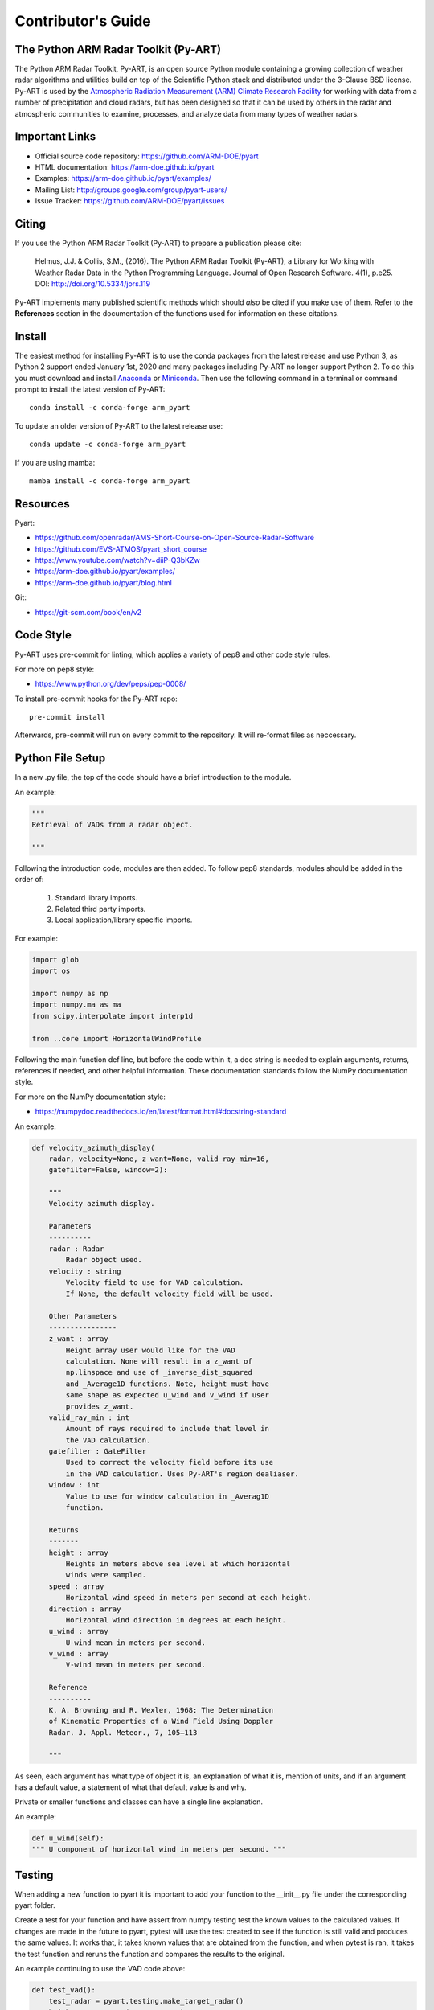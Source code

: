 Contributor's Guide
===================


The Python ARM Radar Toolkit (Py-ART)
-------------------------------------

The Python ARM Radar Toolkit, Py-ART, is an open source Python module
containing a growing collection of weather radar algorithms and utilities
build on top of the Scientific Python stack and distributed under the
3-Clause BSD license. Py-ART is used by the
`Atmospheric Radiation Measurement (ARM) Climate Research Facility
<http://www.arm.gov>`_ for working with data from a number of precipitation
and cloud radars, but has been designed so that it can be used by others in
the radar and atmospheric communities to examine, processes, and analyze
data from many types of weather radars.


Important Links
---------------

- Official source code repository: https://github.com/ARM-DOE/pyart
- HTML documentation: https://arm-doe.github.io/pyart
- Examples: https://arm-doe.github.io/pyart/examples/
- Mailing List: http://groups.google.com/group/pyart-users/
- Issue Tracker: https://github.com/ARM-DOE/pyart/issues


Citing
------

If you use the Python ARM Radar Toolkit (Py-ART) to prepare a publication
please cite:

    Helmus, J.J. & Collis, S.M., (2016). The Python ARM Radar Toolkit
    (Py-ART), a Library for Working with Weather Radar Data in the Python
    Programming Language. Journal of Open Research Software. 4(1), p.e25.
    DOI: http://doi.org/10.5334/jors.119

Py-ART implements many published scientific methods which should *also* be
cited if you make use of them. Refer to the **References** section in the
documentation of the functions used for information on these citations.


Install
-------

The easiest method for installing Py-ART is to use the conda packages from
the latest release and use Python 3, as Python 2 support ended January 1st,
2020 and many packages including Py-ART no longer support Python 2.
To do this you must download and install
`Anaconda <https://www.anaconda.com/download/#>`_ or
`Miniconda <https://conda.io/miniconda.html>`_.
Then use the following command in a terminal or command prompt to install
the latest version of Py-ART::

    conda install -c conda-forge arm_pyart

To update an older version of Py-ART to the latest release use::

    conda update -c conda-forge arm_pyart

If you are using mamba::

    mamba install -c conda-forge arm_pyart

Resources
---------

Pyart:

- https://github.com/openradar/AMS-Short-Course-on-Open-Source-Radar-Software
- https://github.com/EVS-ATMOS/pyart_short_course
- https://www.youtube.com/watch?v=diiP-Q3bKZw
- https://arm-doe.github.io/pyart/examples/
- https://arm-doe.github.io/pyart/blog.html

Git:

- https://git-scm.com/book/en/v2


Code Style
----------

Py-ART uses pre-commit for linting, which applies a variety of pep8 and other code style rules.

For more on pep8 style:

- https://www.python.org/dev/peps/pep-0008/

To install pre-commit hooks for the Py-ART repo::

        pre-commit install

Afterwards, pre-commit will run on every commit to the repository. It will re-format files as neccessary.


Python File Setup
-----------------

In a new .py file, the top of the code should have a brief introduction to
the module.

An example:

.. code-block:: python

        """
        Retrieval of VADs from a radar object.

        """

Following the introduction code, modules are then added. To follow pep8
standards, modules should be added in the order of:

        1. Standard library imports.
        2. Related third party imports.
        3. Local application/library specific imports.

For example:

.. code-block:: python

        import glob
        import os

        import numpy as np
        import numpy.ma as ma
        from scipy.interpolate import interp1d

        from ..core import HorizontalWindProfile

Following the main function def line, but before the code within it, a doc
string is needed to explain arguments, returns, references if needed, and
other helpful information. These documentation standards follow the NumPy
documentation style.

For more on the NumPy documentation style:

- https://numpydoc.readthedocs.io/en/latest/format.html#docstring-standard

An example:

.. code-block:: python

        def velocity_azimuth_display(
            radar, velocity=None, z_want=None, valid_ray_min=16,
            gatefilter=False, window=2):

            """
   	    Velocity azimuth display.

            Parameters
            ----------
            radar : Radar
                Radar object used.
            velocity : string
                Velocity field to use for VAD calculation.
                If None, the default velocity field will be used.

            Other Parameters
            ----------------
            z_want : array
                Height array user would like for the VAD
                calculation. None will result in a z_want of
        	np.linspace and use of _inverse_dist_squared
        	and _Average1D functions. Note, height must have
        	same shape as expected u_wind and v_wind if user
        	provides z_want.
    	    valid_ray_min : int
        	Amount of rays required to include that level in
        	the VAD calculation.
            gatefilter : GateFilter
        	Used to correct the velocity field before its use
        	in the VAD calculation. Uses Py-ART's region dealiaser.
    	    window : int
        	Value to use for window calculation in _Averag1D
        	function.

            Returns
            -------
    	    height : array
        	Heights in meters above sea level at which horizontal
                winds were sampled.
    	    speed : array
        	Horizontal wind speed in meters per second at each height.
    	    direction : array
        	Horizontal wind direction in degrees at each height.
    	    u_wind : array
        	U-wind mean in meters per second.
    	    v_wind : array
        	V-wind mean in meters per second.

    	    Reference
    	    ----------
    	    K. A. Browning and R. Wexler, 1968: The Determination
    	    of Kinematic Properties of a Wind Field Using Doppler
	    Radar. J. Appl. Meteor., 7, 105–113

    	    """

As seen, each argument has what type of object it is, an explanation of
what it is, mention of units, and if an argument has a default value, a
statement of what that default value is and why.

Private or smaller functions and classes can have a single line explanation.

An example:

.. code-block:: python

        def u_wind(self):
        """ U component of horizontal wind in meters per second. """


Testing
-------

When adding a new function to pyart it is important to add your function to
the __init__.py file under the corresponding pyart folder.

Create a test for your function and have assert from numpy testing test the
known values to the calculated values. If changes are made in the future to
pyart, pytest will use the test created to see if the function is still valid and
produces the same values. It works that, it takes known values that are
obtained from the function, and when pytest is ran, it takes the test
function and reruns the function and compares the results to the original.

An example continuing to use the VAD code above:

.. code-block:: python

        def test_vad():
            test_radar = pyart.testing.make_target_radar()
            height = np.arange(0, 1000, 200)
            speed = np.ones_like(height) * 5
            direction = np.array([0, 90, 180, 270, 45])
            profile = pyart.core.HorizontalWindProfile(
                height, speed, direction)
            sim_vel = pyart.util.simulated_vel_from_profile(
                test_radar, profile)

            test_radar.add_field('velocity', sim_vel,
                                 replace_existing=True)

            velocity = 'velocity'
            z_start = 0
            z_end = 10
            z_count = 5

            vad_height = ([0., 2.5, 5., 7.5, 10.])
            vad_speed = ([4.98665725, 4.94020686, 4.88107152,
                          4.81939374, 4.75851962])
            vad_direction = ([359.84659496, 359.30240553, 358.58658589,
                              357.81073051, 357.01353486])
            u_wind = ([0.01335138, 0.06014712, 0.12039762,
                       0.18410404, 0.24791911])
            v_wind = ([-4.98663937, -4.9398407, -4.87958641,
                       -4.81587601, -4.75205693])

            vad = pyart.retrieve.velocity_azimuth_display(test_radar,
                                                          velocity,
                                                          z_start, z_end,
                                                          z_count)

            assert_almost_equal(vad.height, vad_height, 3)
            assert_almost_equal(vad.speed, vad_speed, 3)
            assert_almost_equal(vad.direction, vad_direction, 3)
            assert_almost_equal(vad.u_wind, u_wind, 3)
            assert_almost_equal(vad.v_wind, v_wind, 3)

Pytest is used to run unit tests in pyart.

It is recommended to install pyart in “editable” mode for pytest testing.
From within the main pyart directory::

        pip install -e .

This lets you change your source code and rerun tests at will.

To install pytest::

        conda install pytest

To run all tests in pyart with pytest from outside the pyart directory::

        pytest --pyargs pyart

All test with increase verbosity::

        pytest -v

Just one file::

        pytest filename

Note: When an example shows filename as such::

        pytest filename

filename is the filename and location, such as::

        pytest /home/user/pyart/pyart/io/tests/test_cfradial.py

Relative paths can also be used::

        cd pyart
        pytest ./pyart/retrieve/tests/test_vad.py

For more on pytest:

- https://docs.pytest.org/en/latest/

Examples
--------

When creating and contributing new examples to Py-ART, we used the open-radar-data
package for example files.

To install open-radar-data::

        conda install -c conda-forge open-radar-data

To see what files exist in open-radar-data to use for an example script:

.. code-block:: python

   from open_radar_data import DATASETS

   print(DATASETS.registry_files)

To grab a file to use for an example, use:

.. code-block:: python

   files = DATASETS.fetch('gucxprecipradarcmacppiS2.c1.20220314.025840.nc')

If there isn't a file that fits the example being created, feel free to open a PR at
https://github.com/openradar/open-radar-data

GitHub
------

When contributing to pyart, the changes created should be in a new branch
under your forked repository. Let's say the user is adding a new map display.
Instead of creating that new function in your main branch. Create a new
branch called ‘cartopy_map’. If everything checks out and the admin
accepts the pull request, you can then merge the main branch and
cartopy_map branch.

To delete a branch both locally and remotely, if done with it::

		git push origin --delete <branch_name>
		git branch -d <branch_name>

or in this case::

		git push origin --delete cartopy_map
		git branch -d cartopy_map


To create a new branch::

                git checkout -b <branch_name>

If you have a branch with changes that have not been added to a pull request
but you would like to start a new branch with a different task in mind. It
is recommended that your new branch is based on your main. First::

                git checkout main
Then::

                git checkout -b <branch_name>

This way, your new branch is not a combination of your other task branch and
the new task branch, but is based on the original main branch.

Typing `git status` will not only inform the user of what files have been
modified and untracked, it will also inform the user of which branch they
are currently on.

To switch between branches, simply type::

		git checkout <branch_name>

When commiting to GitHub, start the statement with a acronym such as
‘ADD:’ depending on what your commiting, could be ‘MAINT:’ or
‘BUG:’ or more. Then following should be a short statement such as
“ADD: Adding cartopy map display.”, but after the short statement, before
finishing the quotations, hit enter and in your terminal you can then type
a more in depth description on what your commiting.

A set of recommended acronymns can be found at:

- https://docs.scipy.org/doc/numpy/dev/gitwash/development_workflow.html

If you would like to type your commit in the terminal and skip the default
editor::

	git commit -m "STY: Removing whitespace from vad.py pep8."

To use the default editor(in Linux, usually VIM), simply type::

	git commit

One thing to keep in mind is before doing a pull request, update your
branches with the original upstream repository.

This could be done by::

	git fetch upstream

After fetching, a git merge is needed to pull in the changes.

This is done by::

        git merge upstream/main

To prevent a merge commit::

        git merge --ff-only upstream/main

After creating a pull request through GitHub, GitHub Actions will determine
if the code past all checks for multiple Python versions as well as Operating
Systems. If the code fails either tests, as the pull request sits, we will
provide guidance to make changes to fix the code. Once the code is fixed and
committed to GitHub, GitHub Actions will automatically rerun. A documentation
build will also run to update Py-ART's documentation with the new changes.
Code coverage will also provided statistics if your new code is properly
unit tested. PEP8 check will also run with changes to fix to keep the code
to PEP8 standards.

